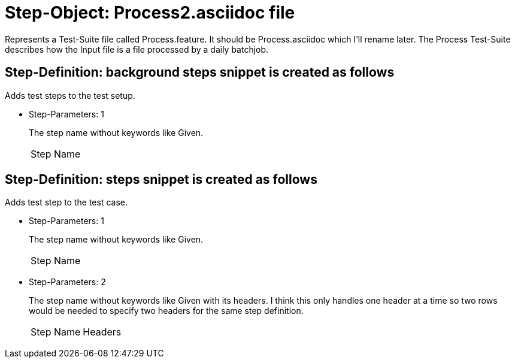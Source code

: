 = Step-Object: Process2.asciidoc file

Represents a Test-Suite file called Process.feature.
It should be Process.asciidoc which I'll rename later.
The Process Test-Suite describes how the Input file is a file processed by a daily batchjob.

== Step-Definition: background steps snippet is created as follows

Adds test steps to the test setup.

* Step-Parameters: 1
+
The step name without keywords like Given.

+
|===
| Step Name
|===

== Step-Definition: steps snippet is created as follows

Adds test step to the test case.

* Step-Parameters: 1
+
The step name without keywords like Given.

+
|===
| Step Name
|===

* Step-Parameters: 2
+
The step name without keywords like Given with its headers.
I think this only handles one header at a time so two rows would be needed to specify two headers for the same step definition.

+
|===
| Step Name | Headers
|===

